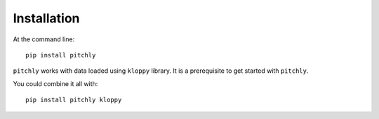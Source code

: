============
Installation
============

At the command line::

    pip install pitchly

``pitchly`` works with data loaded using ``kloppy`` library. It is a prerequisite to get started with ``pitchly``.

You could combine it all with::

    pip install pitchly kloppy
